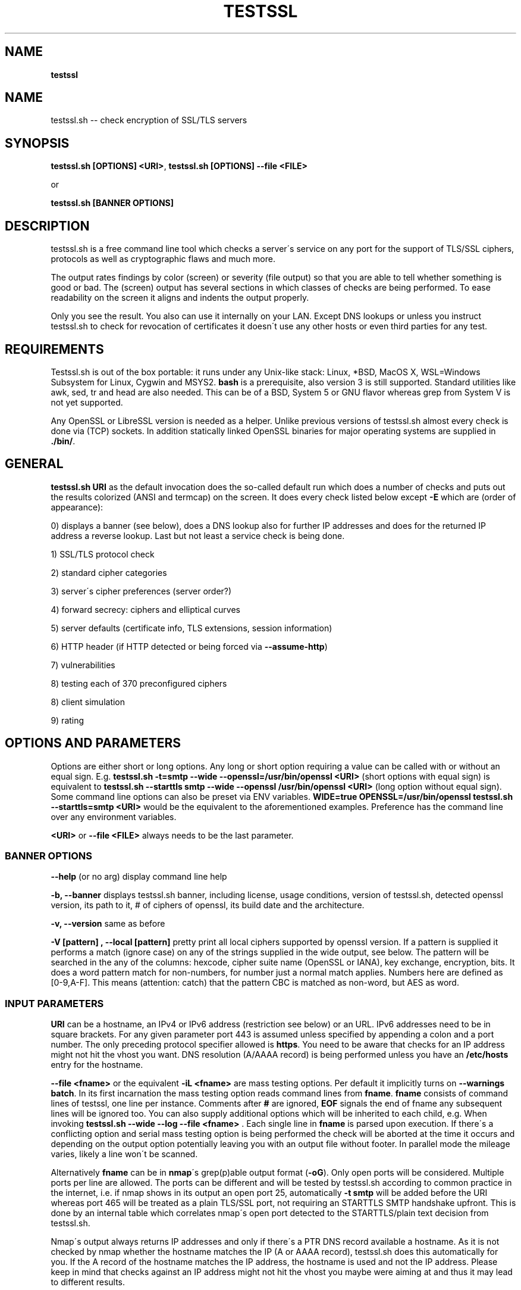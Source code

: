 .\" generated with Ronn/v0.7.3
.\" http://github.com/rtomayko/ronn/tree/0.7.3
.
.TH "TESTSSL" "1" "May 2020" "" ""
.
.SH "NAME"
\fBtestssl\fR
.
.SH "NAME"
testssl\.sh \-\- check encryption of SSL/TLS servers
.
.SH "SYNOPSIS"
\fBtestssl\.sh [OPTIONS] <URI>\fR, \fBtestssl\.sh [OPTIONS] \-\-file <FILE>\fR
.
.P
or
.
.P
\fBtestssl\.sh [BANNER OPTIONS]\fR
.
.SH "DESCRIPTION"
testssl\.sh is a free command line tool which checks a server\'s service on any port for the support of TLS/SSL ciphers, protocols as well as cryptographic flaws and much more\.
.
.P
The output rates findings by color (screen) or severity (file output) so that you are able to tell whether something is good or bad\. The (screen) output has several sections in which classes of checks are being performed\. To ease readability on the screen it aligns and indents the output properly\.
.
.P
Only you see the result\. You also can use it internally on your LAN\. Except DNS lookups or unless you instruct testssl\.sh to check for revocation of certificates it doesn\'t use any other hosts or even third parties for any test\.
.
.SH "REQUIREMENTS"
Testssl\.sh is out of the box portable: it runs under any Unix\-like stack: Linux, *BSD, MacOS X, WSL=Windows Subsystem for Linux, Cygwin and MSYS2\. \fBbash\fR is a prerequisite, also version 3 is still supported\. Standard utilities like awk, sed, tr and head are also needed\. This can be of a BSD, System 5 or GNU flavor whereas grep from System V is not yet supported\.
.
.P
Any OpenSSL or LibreSSL version is needed as a helper\. Unlike previous versions of testssl\.sh almost every check is done via (TCP) sockets\. In addition statically linked OpenSSL binaries for major operating systems are supplied in \fB\./bin/\fR\.
.
.SH "GENERAL"
\fBtestssl\.sh URI\fR as the default invocation does the so\-called default run which does a number of checks and puts out the results colorized (ANSI and termcap) on the screen\. It does every check listed below except \fB\-E\fR which are (order of appearance):
.
.P
0) displays a banner (see below), does a DNS lookup also for further IP addresses and does for the returned IP address a reverse lookup\. Last but not least a service check is being done\.
.
.P
1) SSL/TLS protocol check
.
.P
2) standard cipher categories
.
.P
3) server\'s cipher preferences (server order?)
.
.P
4) forward secrecy: ciphers and elliptical curves
.
.P
5) server defaults (certificate info, TLS extensions, session information)
.
.P
6) HTTP header (if HTTP detected or being forced via \fB\-\-assume\-http\fR)
.
.P
7) vulnerabilities
.
.P
8) testing each of 370 preconfigured ciphers
.
.P
8) client simulation
.
.P
9) rating
.
.SH "OPTIONS AND PARAMETERS"
Options are either short or long options\. Any long or short option requiring a value can be called with or without an equal sign\. E\.g\. \fBtestssl\.sh \-t=smtp \-\-wide \-\-openssl=/usr/bin/openssl <URI>\fR (short options with equal sign) is equivalent to \fBtestssl\.sh \-\-starttls smtp \-\-wide \-\-openssl /usr/bin/openssl <URI>\fR (long option without equal sign)\. Some command line options can also be preset via ENV variables\. \fBWIDE=true OPENSSL=/usr/bin/openssl testssl\.sh \-\-starttls=smtp <URI>\fR would be the equivalent to the aforementioned examples\. Preference has the command line over any environment variables\.
.
.P
\fB<URI>\fR or \fB\-\-file <FILE>\fR always needs to be the last parameter\.
.
.SS "BANNER OPTIONS"
\fB\-\-help\fR (or no arg) display command line help
.
.P
\fB\-b, \-\-banner\fR displays testssl\.sh banner, including license, usage conditions, version of testssl\.sh, detected openssl version, its path to it, # of ciphers of openssl, its build date and the architecture\.
.
.P
\fB\-v, \-\-version\fR same as before
.
.P
\fB\-V [pattern] , \-\-local [pattern]\fR pretty print all local ciphers supported by openssl version\. If a pattern is supplied it performs a match (ignore case) on any of the strings supplied in the wide output, see below\. The pattern will be searched in the any of the columns: hexcode, cipher suite name (OpenSSL or IANA), key exchange, encryption, bits\. It does a word pattern match for non\-numbers, for number just a normal match applies\. Numbers here are defined as [0\-9,A\-F]\. This means (attention: catch) that the pattern CBC is matched as non\-word, but AES as word\.
.
.SS "INPUT PARAMETERS"
\fBURI\fR can be a hostname, an IPv4 or IPv6 address (restriction see below) or an URL\. IPv6 addresses need to be in square brackets\. For any given parameter port 443 is assumed unless specified by appending a colon and a port number\. The only preceding protocol specifier allowed is \fBhttps\fR\. You need to be aware that checks for an IP address might not hit the vhost you want\. DNS resolution (A/AAAA record) is being performed unless you have an \fB/etc/hosts\fR entry for the hostname\.
.
.P
\fB\-\-file <fname>\fR or the equivalent \fB\-iL <fname>\fR are mass testing options\. Per default it implicitly turns on \fB\-\-warnings batch\fR\. In its first incarnation the mass testing option reads command lines from \fBfname\fR\. \fBfname\fR consists of command lines of testssl, one line per instance\. Comments after \fB#\fR are ignored, \fBEOF\fR signals the end of fname any subsequent lines will be ignored too\. You can also supply additional options which will be inherited to each child, e\.g\. When invoking \fBtestssl\.sh \-\-wide \-\-log \-\-file <fname>\fR \. Each single line in \fBfname\fR is parsed upon execution\. If there\'s a conflicting option and serial mass testing option is being performed the check will be aborted at the time it occurs and depending on the output option potentially leaving you with an output file without footer\. In parallel mode the mileage varies, likely a line won\'t be scanned\.
.
.P
Alternatively \fBfname\fR can be in \fBnmap\fR\'s grep(p)able output format (\fB\-oG\fR)\. Only open ports will be considered\. Multiple ports per line are allowed\. The ports can be different and will be tested by testssl\.sh according to common practice in the internet, i\.e\. if nmap shows in its output an open port 25, automatically \fB\-t smtp\fR will be added before the URI whereas port 465 will be treated as a plain TLS/SSL port, not requiring an STARTTLS SMTP handshake upfront\. This is done by an internal table which correlates nmap\'s open port detected to the STARTTLS/plain text decision from testssl\.sh\.
.
.P
Nmap\'s output always returns IP addresses and only if there\'s a PTR DNS record available a hostname\. As it is not checked by nmap whether the hostname matches the IP (A or AAAA record), testssl\.sh does this automatically for you\. If the A record of the hostname matches the IP address, the hostname is used and not the IP address\. Please keep in mind that checks against an IP address might not hit the vhost you maybe were aiming at and thus it may lead to different results\.
.
.P
A typical internal conversion to testssl\.sh file format from nmap\'s grep(p)able format could look like:
.
.IP "" 4
.
.nf

10\.10\.12\.16:443
10\.10\.12\.16:1443
\-t smtp host\.example\.com:25
host\.example\.com:443
host\.example\.com:631
\-t ftp 10\.10\.12\.11:21
10\.10\.12\.11:8443
.
.fi
.
.IP "" 0
.
.P
Please note that \fBfname\fR has to be in Unix format\. DOS carriage returns won\'t be accepted\. Instead of the command line switch the environment variable FNAME will be honored too\.
.
.P
\fB\-\-mode <serial|parallel>\fR\. Mass testing to be done serial (default) or parallel (\fB\-\-parallel\fR is shortcut for the latter, \fB\-\-serial\fR is the opposite option)\. Per default mass testing is being run in serial mode, i\.e\. one line after the other is processed and invoked\. The variable \fBMASS_TESTING_MODE\fR can be defined to be either equal \fBserial\fR or \fBparallel\fR\.
.
.P
\fB\-\-warnings <batch|off>\fR\. The warnings parameter determines how testssl\.sh will deal with situations where user input normally will be necessary\. There are two options\. \fBbatch\fR doesn\'t wait for a confirming keypress when a client\- or server\-side probem is encountered\. As of 3\.0 it just then terminates the particular scan\. This is automatically chosen for mass testing (\fB\-\-file\fR)\. \fBoff\fR just skips the warning, the confirmation but continues the scan, independent whether it makes sense or not\. Please note that there are conflicts where testssl\.sh will still ask for confirmation which are the ones which otherwise would have a drastic impact on the results\. Almost any other decision will be made in the future as a best guess by testssl\.sh\. The same can be achieved by setting the environment variable \fBWARNINGS\fR\.
.
.P
\fB\-\-connect\-timeout <seconds>\fR This is useful for socket TCP connections to a node\. If the node does not complete a TCP handshake (e\.g\. because it is down or behind a firewall or there\'s an IDS or a tarpit) testssl\.sh may usually hang for around 2 minutes or even much more\. This parameter instructs testssl\.sh to wait at most \fBseconds\fR for the handshake to complete before giving up\. This option only works if your OS has a timeout binary installed\. CONNECT_TIMEOUT is the corresponding environment variable\.
.
.P
\fB\-\-openssl\-timeout <seconds>\fR This is especially useful for all connects using openssl and practically useful for mass testing\. It avoids the openssl connect to hang for ~2 minutes\. The expected parameter \fBseconds\fR instructs testssl\.sh to wait before the openssl connect will be terminated\. The option is only available if your OS has a timeout binary installed\. As there are different implementations of \fBtimeout\fR: It automatically calls the binary with the right parameters\. OPENSSL_TIMEOUT is the equivalent environment variable\.
.
.P
\fB\-\-basicauth <user:pass>\fR This can be set to provide HTTP basic auth credentials which are used during checks for security headers\. BASICAUTH is the ENV variable you can use instead\.
.
.SS "SPECIAL INVOCATIONS"
\fB\-t <protocol>, \-\-starttls <protocol>\fR does a default run against a STARTTLS enabled \fBprotocol\fR\. \fBprotocol\fR must be one of \fBftp\fR, \fBsmtp\fR, \fBpop3\fR, \fBimap\fR, \fBxmpp\fR, \fBxmpp-server\fR, \fBtelnet\fR, \fBldap\fR, \fBirc\fR, \fBlmtp\fR, \fBnntp\fR, \fBpostgres\fR, \fBmysql\fR\. For the latter four you need e\.g\. the supplied OpenSSL or OpenSSL version 1\.1\.1\. Please note: MongoDB doesn\'t offer a STARTTLS connection, LDAP currently only works with \fB\-\-ssl\-native\fR\. \fBtelnet\fR and \fBirc\fR is WIP\.
.
.P
\fB\-\-xmpphost <jabber_domain>\fR is an additional option for STARTTLS enabled XMPP: It expects the jabber domain as a parameter\. This is only needed if the domain is different from the URI supplied\.
.
.P
\fB\-\-mx <domain|host>\fR tests all MX records (STARTTLS on port 25) from high to low priority, one after the other\.
.
.P
\fB\-\-ip <ip>\fR tests either the supplied IPv4 or IPv6 address instead of resolving host(s) in \fB<URI>\fR\. IPv6 addresses need to be supplied in square brackets\. \fB\-\-ip=one\fR means: just test the first A record DNS returns (useful for multiple IPs)\. If \fB\-6\fR and \fB\-\-ip=one\fR was supplied an AAAA record will be picked if available\. The \fB\-\-ip\fR option might be also useful if you want to resolve the supplied hostname to a different IP, similar as if you would edit \fB/etc/hosts\fR or \fB/c/Windows/System32/drivers/etc/hosts\fR\. \fB\-\-ip=proxy\fR tries a DNS resolution via proxy\.
.
.P
\fB\-\-proxy <host>:<port>\fR does ANY check via the specified proxy\. \fB\-\-proxy=auto\fR inherits the proxy setting from the environment\. The hostname supplied will be resolved to the first A record\. In addition if you want lookups via proxy you can specify \fBDNS_VIA_PROXY=true\fR\. OCSP revocation checking (\fB\-S \-\-phone\-out\fR) is not supported by OpenSSL via proxy\. As supplying a proxy is an indicator for port 80 and 443 outgoing being blocked in your network an OCSP revocation check won\'t be performed\. However if \fBIGN_OCSP_PROXY=true\fR has been supplied it will be tried directly\. Authentication to the proxy is not supported\. Proxying via IPv6 addresses is not possible, no HTTPS or SOCKS proxy is supported\.
.
.P
\fB\-6\fR does (also) IPv6 checks\. Please note that testssl\.sh doesn\'t perform checks on an IPv6 address automatically, because of two reasons: testssl\.sh does no connectivity checks for IPv6 and it cannot determine reliably whether the OpenSSL binary you\'re using has IPv6 s_client support\. \fB\-6\fR assumes both is the case\. If both conditions are met and you in general prefer to test for IPv6 branches as well you can add \fBHAS_IPv6\fR to your shell environment\. Besides the OpenSSL binary supplied IPv6 is known to work with vanilla OpenSSL >= 1\.1\.0 and older versions >=1\.0\.2 in RHEL/CentOS/FC and Gentoo\.
.
.P
\fB\-\-ssl\-native\fR Instead of using a mixture of bash sockets and a few openssl s_client connects, testssl\.sh uses the latter (almost) only\. This is faster at the moment but provides less accurate results, especially for the client simulation and for cipher support\. For all checks you will see a warning if testssl\.sh cannot tell if a particular check cannot be performed\. For some checks however you might end up getting false negatives without a warning\. This option is only recommended if you prefer speed over accuracy or you know that your target has sufficient overlap with the protocols and cipher provided by your openssl binary\.
.
.P
\fB\-\-openssl <path_to_openssl>\fR testssl\.sh tries very hard to find automagically the binary supplied (where the tree of testssl\.sh resides, from the directory where testssl\.sh has been started from, etc\.)\. If all that doesn\'t work it falls back to openssl supplied from the OS (\fB$PATH\fR)\. With this option you can point testssl\.sh to your binary of choice and override any internal magic to find the openssl binary\. (Environment preset via \fBOPENSSL=<path_to_openssl>\fR)\.
.
.SS "TUNING OPTIONS"
\fB\-\-bugs\fR does some workarounds for buggy servers like padding for old F5 devices\. The option is passed as \fB\-bug\fR to openssl when needed, see \fBs_client(1)\fR, environment preset via \fBBUGS="\-bugs"\fR (1x dash)\. For the socket part testssl\.sh has always workarounds in place to cope with broken server implementations\.
.
.P
\fB\-\-assuming\-http\fR testssl\.sh normally does upfront an application protocol detection\. In cases where HTTP cannot be automatically detected you may want to use this option\. It enforces testssl\.sh not to skip HTTP specific tests (HTTP header) and to run a browser based client simulation\. Please note that sometimes also the severity depends on the application protocol, e\.g\. SHA1 signed certificates, the lack of any SAN matches and some vulnerabilities will be punished harder when checking a web server as opposed to a mail server\.
.
.P
\fB\-n, \-\-nodns <min|none>\fR tells testssl\.sh which DNS lookups should be performed\. \fBmin\fR uses only forward DNS resolution (A and AAAA record or MX record) and skips CAA lookups and PTR records from the IP address back to a DNS name\. \fBnone\fR performs no DNS lookups at all\. For the latter you either have to supply the IP address as a target, to use \fB\-\-ip\fR or have the IP address in \fB/etc/hosts\fR\. The use of the switch is only useful if you either can\'t or are not willing to perform DNS lookups\. The latter can apply e\.g\. to some pentests\. In general this option could e\.g\. help you to avoid timeouts by DNS lookups\. \fBNODNS\fR is the environment variable for this\.
.
.P
\fB\-\-sneaky\fR For HTTP header checks testssl\.sh uses normally the server friendly HTTP user agent \fBTLS tester from ${URL}\fR\. With this option your traces are less verbose and a Firefox user agent is being used\. Be aware that it doesn\'t hide your activities\. That is just not possible (environment preset via \fBSNEAKY=true\fR)\.
.
.P
\fB\-\-ids\-friendly\fR is a switch which may help to get a scan finished which otherwise would be blocked by a server side IDS\. This switch skips tests for the following vulnerabilities: Heartbleed, CCS Injection, Ticketbleed and ROBOT\. The environment variable OFFENSIVE set to false will achieve the same result\. Please be advised that as an alternative or as a general approach you can try to apply evasion techniques by changing the variables USLEEP_SND and / or USLEEP_REC and maybe MAX_WAITSOCK\.
.
.P
\fB\-\-phone\-out\fR Checking for revoked certificates via CRL and OCSP is not done per default\. This switch instructs testssl\.sh to query external \-\- in a sense of the current run \-\- URIs\. By using this switch you acknowledge that the check might have privacy issues, a download of several megabytes (CRL file) may happen and there may be network connectivity problems while contacting the endpoint which testssl\.sh doesn\'t handle\. PHONE_OUT is the environment variable for this which needs to be set to true if you want this\.
.
.P
\fB\-\-add\-ca <cafile>\fR enables you to add your own CA(s) for trust chain checks\. \fBcafile\fR can be a single path or multiple paths as a comma separated list of root CA files\. Internally they will be added during runtime to all CA stores\. This is (only) useful for internal hosts whose certificates is issued by internal CAs\. Alternatively ADDTL_CA_FILES is the environment variable for this\.
.
.SS "SINGLE CHECK OPTIONS"
Any single check switch supplied as an argument prevents testssl\.sh from doing a default run\. It just takes this and if supplied other options and runs them \- in the order they would also appear in the default run\.
.
.P
\fB\-e, \-\-each\-cipher\fR checks each of the (currently configured) 370 ciphers via openssl + sockets remotely on the server and reports back the result in wide mode\. If you want to display each cipher tested you need to add \fB\-\-show\-each\fR\. Per default it lists the following parameters: \fBhexcode\fR, \fBOpenSSL cipher suite name\fR, \fBkey exchange\fR, \fBencryption bits\fR, \fBIANA/RFC cipher suite name\fR\. Please note the \fB\-\-mapping\fR parameter changes what cipher suite names you will see here and at which position\. Also please note that the \fBbit\fR length for the encryption is shown and not the \fBsecurity\fR length, albeit it\'ll be sorted by the latter\. For 3DES due to the Meet\-in\-the\-Middle problem the bit size of 168 bits is equivalent to the security size of 112 bits\.
.
.P
\fB\-E, \-\-cipher\-per\-proto\fR is similar to \fB\-e, \-\-each\-cipher\fR\. It checks each of the possible ciphers, here: per protocol\. If you want to display each cipher tested you need to add \fB\-\-show\-each\fR\. The output is sorted by security strength, it lists the encryption bits though\.
.
.P
\fB\-s, \-\-std, \-\-standard\fR tests certain lists of cipher suites by strength\. Those lists are (\fBopenssl ciphers $LIST\fR, $LIST from below:)
.
.IP "\(bu" 4
\fBNULL encryption ciphers\fR: \'NULL:eNULL\'
.
.IP "\(bu" 4
\fBAnonymous NULL ciphers\fR: \'aNULL:ADH\'
.
.IP "\(bu" 4
\fBExport ciphers\fR (w/o the preceding ones): \'EXPORT:!ADH:!NULL\'
.
.IP "\(bu" 4
\fBLOW\fR (64 Bit + DES ciphers, without EXPORT ciphers): \'LOW:DES:RC2:RC4:!ADH:!EXP:!NULL:!eNULL\'
.
.IP "\(bu" 4
\fB3DES + IDEA Ciphers\fR: \'3DES:IDEA:!aNULL:!ADH\'
.
.IP "\(bu" 4
\fBAverage grade Ciphers\fR: \'HIGH:MEDIUM:AES:CAMELLIA:ARIA:!IDEA:!CHACHA20:!3DES:!RC2:!RC4:!AESCCM8:!AESCCM:!AESGCM:!ARIAGCM:!aNULL\'
.
.IP "\(bu" 4
\fBStrong grade Ciphers\fR (AEAD): \'AESGCM:CHACHA20:CamelliaGCM:AESCCM\'
.
.IP "" 0
.
.P
\fB\-f, \-\-fs, \-\-nsa, \-\-forward\-secrecy\fR Checks robust forward secrecy key exchange\. "Robust" means that ciphers having intrinsic severe weaknesses like Null Authentication or Encryption, 3DES and RC4 won\'t be considered here\. There shouldn\'t be the wrong impression that a secure key exchange has been taking place and everything is fine when in reality the encryption sucks\. Also this section lists the available elliptical curves and Diffie Hellman groups, as well as FFDHE groups (TLS 1\.2 and TLS 1\.3)\.
.
.P
\fB\-p, \-\-protocols\fR checks TLS/SSL protocols SSLv2, SSLv3, TLS 1\.0 through TLS 1\.3 and for HTTP: SPDY (NPN) and ALPN, a\.k\.a\. HTTP/2\. For TLS 1\.3 several drafts (from 18 on) and final are supported and being tested for\.
.
.P
\fB\-P, \-\-preference\fR displays the servers preferences: cipher order, with used openssl client: negotiated protocol and cipher\. If there\'s a cipher order enforced by the server it displays it for each protocol (openssl+sockets)\. If there\'s not, it displays instead which ciphers from the server were picked with each protocol\.
.
.P
\fB\-S, \-\-server_defaults\fR displays information from the server hello(s):
.
.IP "\(bu" 4
Available TLS extensions,
.
.IP "\(bu" 4
TLS ticket + session ID information/capabilities,
.
.IP "\(bu" 4
session resumption capabilities,
.
.IP "\(bu" 4
Time skew relative to localhost (most server implementations return random values)\.
.
.IP "\(bu" 4
.
.IP "\(bu" 4
signature algorithm,
.
.IP "\(bu" 4
key size,
.
.IP "\(bu" 4
key usage and extended key usage,
.
.IP "\(bu" 4
fingerprints and serial
.
.IP "\(bu" 4
Common Name (CN), Subject Alternative Name (SAN), Issuer,
.
.IP "\(bu" 4
Trust via hostname + chain of trust against supplied certificates
.
.IP "\(bu" 4
EV certificate detection
.
.IP "\(bu" 4
experimental "eTLS" detection
.
.IP "\(bu" 4
validity: start + end time, how many days to go (warning for certificate lifetime >=5 years)
.
.IP "\(bu" 4
revocation info (CRL, OCSP, OCSP stapling + must staple)\. When \fB\-\-phone\-out\fR supplied it checks against the certificate issuer whether the host certificate has been revoked (plain OCSP, CRL)\.
.
.IP "\(bu" 4
displaying DNS Certification Authority Authorization resource record
.
.IP "\(bu" 4
Certificate Transparency info (if provided by server)\.
.
.IP "" 0

.
.IP "" 0
.
.P
For the trust chain check 5 certificate stores are provided\. If the test against one of the trust stores failed, the one is being identified and the reason for the failure is displayed \- in addition the ones which succeeded are displayed too\. You can configure your own CA via ADDTL_CA_FILES, see section \fBFILES\fR below\. If the server provides no matching record in Subject Alternative Name (SAN) but in Common Name (CN), it will be indicated as this is deprecated\. Also for multiple server certificates are being checked for as well as for the certificate reply to a non\-SNI (Server Name Indication) client hello to the IP address\. Regarding the TLS clock skew: it displays the time difference to the client\. Only a few TLS stacks nowadays still support this and return the local clock \fBgmt_unix_time\fR, e\.g\. IIS, openssl < 1\.0\.1f\. In addition to the HTTP date you could e\.g\. derive that there are different hosts where your TLS and your HTTP request ended \-\- if the time deltas differ significantly\.
.
.P
\fB\-x <pattern>, \-\-single\-cipher <pattern>\fR tests matched \fBpattern\fR of ciphers against a server\. Patterns are similar to \fB\-V pattern , \-\-local pattern\fR, see above about matching\.
.
.P
\fB\-h, \-\-header, \-\-headers\fR if the service is HTTP (either by detection or by enforcing via \fB\-\-assume\-http\fR\. It tests several HTTP headers like
.
.IP "\(bu" 4
HTTP Strict Transport Security (HSTS)
.
.IP "\(bu" 4
HTTP Public Key Pinning (HPKP)
.
.IP "\(bu" 4
Server banner
.
.IP "\(bu" 4
HTTP date+time
.
.IP "\(bu" 4
Server banner like Linux or other Unix vendor headers
.
.IP "\(bu" 4
Application banner (PHP, RoR, OWA, SharePoint, Wordpress, etc)
.
.IP "\(bu" 4
Reverse proxy headers
.
.IP "\(bu" 4
Web server modules
.
.IP "\(bu" 4
IPv4 address in header
.
.IP "\(bu" 4
Cookie (including Secure/HTTPOnly flags)
.
.IP "\(bu" 4
Decodes BIG IP F5 non\-encrypted cookies
.
.IP "\(bu" 4
Security headers (X\-Frame\-Options, X\-XSS\-Protection, Expect\-CT,\.\.\. , CSP headers)\. Nonsense is not yet detected here\.
.
.IP "" 0
.
.P
\fB\-\-c, \-\-client\-simulation\fR This simulates a handshake with a number of standard clients so that you can figure out which client cannot or can connect to your site\. For the latter case the protocol, cipher and curve is displayed, also if there\'s Forward Secrecy\. testssl\.sh uses a handselected set of clients which are retrieved by the SSLlabs API\. The output is aligned in columns when combined with the \fB\-\-wide\fR option\. If you want the full nine yards of clients displayed use the environment variable ALL_CLIENTS\.
.
.P
\fB\-g, \-\-grease\fR checks several server implementation bugs like tolerance to size limitations and GREASE, see https://www\.ietf\.org/archive/id/draft\-ietf\-tls\-grease\-01\.txt \. This check doesn\'t run per default\.
.
.SS "VULNERABILITIES"
\fB\-U, \-\-vulnerable, \-\-vulnerabilities\fR Just tests all (of the following) vulnerabilities\. The environment variable \fBVULN_THRESHLD\fR determines after which value a separate headline for each vulnerability is being displayed\. Default is \fB1\fR which means if you check for two vulnerabilities, only the general headline for vulnerabilities section is displayed \-\- in addition to the vulnerability and the result\. Otherwise each vulnerability or vulnerability section gets its own headline in addition to the output of the name of the vulnerabilty and test result\. A vulnerability section is comprised of more than one check, e\.g\. the renegotiation vulnerability check has two checks, so has Logjam\.
.
.P
\fB\-H, \-\-heartbleed\fR Checks for Heartbleed, a memory leakage in openssl\. Unless the server side doesn\'t support the heartbeat extension it is likely that this check runs into a timeout\. The seconds to wait for a reply can be adjusted with \fBHEARTBLEED_MAX_WAITSOCK\fR\. 8 is the default\.
.
.P
\fB\-I, \-\-ccs, \-\-ccs\-injection\fR Checks for CCS Injection which is an openssl vulnerability\. Sometimes also here the check needs to wait for a reply\. The predefined timeout of 5 seconds can be changed with the environment variable \fBCCS_MAX_WAITSOCK\fR\.
.
.P
\fB\-T, \-\-ticketbleed\fR Checks for Ticketbleed memory leakage in BigIP loadbalancers\.
.
.P
\fB\-BB, \-\-robot\fR Checks for vulnerability to ROBOT / (\fIReturn Of Bleichenbacher\'s Oracle Threat\fR) attack\.
.
.P
\fB\-R, \-\-renegotiation\fR Tests renegotiation vulnerabilities\. Currently there\'s a check for \fISecure Renegotiation\fR and for \fISecure Client\-Initiated Renegotiation\fR\. Please be aware that vulnerable servers to the latter can likely be DoSed very easily (HTTP)\. A check for \fIInsecure Client\-Initiated Renegotiation\fR is not yet implemented\.
.
.P
\fB\-C, \-\-compression, \-\-crime\fR Checks for CRIME (\fICompression Ratio Info\-leak Made Easy\fR) vulnerability in TLS\. CRIME in SPDY is not yet being checked for\.
.
.P
\fB\-B, \-\-breach\fR Checks for BREACH (\fIBrowser Reconnaissance and Exfiltration via Adaptive Compression of Hypertext\fR) vulnerability\. As for this vulnerability HTTP level compression is a prerequisite it\'ll be not tested if HTTP cannot be detected or the detection is not enforced via \fB`\-\-assume\-http\fR\. Please note that only the URL supplied (normally "/" ) is being tested\.
.
.P
\fB\-O, \-\-poodle\fR Tests for SSL POODLE (\fIPadding Oracle On Downgraded Legacy Encryption\fR) vulnerability\. It basically checks for the existence of CBC ciphers in SSLv3\.
.
.P
\fB\-Z, \-\-tls\-fallback\fR Checks TLS_FALLBACK_SCSV mitigation\. TLS_FALLBACK_SCSV is basically a ciphersuite appended to the Client Hello trying to prevent protocol downgrade attacks by a Man in the Middle\.
.
.P
\fB\-W, \-\-sweet32\fR Checks for vulnerability to SWEET32 by testing 64 bit block ciphers (3DES, RC2 and IDEA)\.
.
.P
\fB\-F, \-\-freak\fR Checks for FREAK vulnerability (\fIFactoring RSA Export Keys\fR) by testing for EXPORT RSA ciphers
.
.P
\fB\-D, \-\-drown\fR Checks for DROWN vulnerability (\fIDecrypting RSA with Obsolete and Weakened eNcryption\fR) by checking whether the SSL 2 protocol is available at the target\. Please note that if you use the same RSA certificate elsewhere you might be vulnerable too\. testssl\.sh doesn\'t check for this but provides a helpful link @ censys\.io which provides this service\.
.
.P
\fB\-J, \-\-logjam\fR Checks for LOGJAM vulnerability by checking for DH EXPORT ciphers\. It also checks for "common primes" which are preconfigured DH keys\. DH keys =< 1024 Bit will be penalized\. Also FFDHE groups (TLS 1\.2) will be displayed here\.
.
.P
\fB\-A, \-\-beast\fR Checks BEAST vulnerabilities in SSL 3 and TLS 1\.0 by testing the usage of CBC ciphers\.
.
.P
\fB\-L, \-\-lucky13\fR Checks for LUCKY13 vulnerability\. It checks for the presence of CBC ciphers in TLS versions 1\.0 \- 1\.2\.
.
.P
\fB\-4, \-\-rc4, \-\-appelbaum\fR Checks which RC4 stream ciphers are being offered\.
.
.SS "OUTPUT OPTIONS"
\fB\-q, \-\-quiet\fR Normally testssl\.sh displays a banner on stdout with several version information, usage rights and a warning\. This option suppresses it\. Please note that by choosing this option you acknowledge usage terms and the warning normally appearing in the banner\.
.
.P
\fB\-\-wide\fR Except the "each cipher output" all tests displays the single cipher name (scheme see below)\. This option enables testssl\.sh to display also for the following sections the same output as for testing each ciphers: BEAST, FS, RC4\. The client simulation has also a wide mode\. The difference here is restricted to a column aligned output and a proper headline\. The environment variable \fBWIDE\fR can be used instead\.
.
.P
\fB\-\-mapping <openssl|iana|no\-openssl|no\-iana>\fR
.
.IP "\(bu" 4
\fBopenssl\fR: use the OpenSSL cipher suite name as the primary name cipher suite name form (default),
.
.IP "\(bu" 4
\fBiana\fR: use the IANA cipher suite name as the primary name cipher suite name form\.
.
.IP "\(bu" 4
\fBno\-openssl\fR: don\'t display the OpenSSL cipher suite name, display IANA names only\.
.
.IP "\(bu" 4
\fBno\-iana\fR: don\'t display the IANA cipher suite name, display OpenSSL names only\.
.
.IP "" 0
.
.P
Please note that in testssl\.sh 3\.0 you can still use \fBrfc\fR instead of \fBiana\fR and \fBno\-rfc\fR instead of \fBno\-iana\fR but it\'ll disappear after 3\.0\.
.
.P
\fB\-\-show\-each\fR This is an option for all wide modes only: it displays all ciphers tested \-\- not only succeeded ones\. \fBSHOW_EACH_C\fR is your friend if you prefer to set this via the shell environment\.
.
.P
\fB\-\-color <0|1|2|3>\fR determines the use of colors on the screen and in the log file: \fB2\fR is the default and makes use of ANSI and termcap escape codes on your terminal\. \fB1\fR just uses non\-colored mark\-up like bold, italics, underline, reverse\. \fB0\fR means no mark\-up at all = no escape codes\. This is also what you want when you want a log file without any escape codes\. \fB3\fR will color ciphers and EC according to an internal (not yet perfect) rating\. Setting the environment variable \fBCOLOR\fR to the value achieves the same result\. Please not that OpenBSD and early FreeBSD do not support italics\.
.
.P
\fB\-\-colorblind\fR Swaps green and blue colors in the output, so that this percentage of folks (up to 8% of males, see https://en\.wikipedia\.org/wiki/Color_blindness) can distinguish those findings better\. \fBCOLORBLIND\fR is the according variable if you want to set this in the environment\.
.
.P
\fB\-\-debug <0\-6>\fR This gives you additional output on the screen (2\-6), only useful for debugging\. \fBDEBUG\fR is the according environment variable which you can use\. There are six levels (0 is the default, thus it has no effect):
.
.IP "1." 4
screen output normal but leaves useful debug output in \fB/tmp/testssl\.XXXXXX/\fR \. The info about the exact directory is included in the screen output in the end of the run\.
.
.IP "2." 4
lists more what\'s going on, status (high level) and connection errors, a few general debug output
.
.IP "3." 4
even slightly more info: hexdumps + other info
.
.IP "4." 4
display bytes sent via sockets
.
.IP "5." 4
display bytes received via sockets
.
.IP "6." 4
whole 9 yards
.
.IP "" 0
.
.P
\fB\-\-disable\-rating\fR disables rating\. Rating automatically gets disabled, to not give a wrong or misleading grade, when not all required functions are executed (e\.g when checking for a single vulnerabilities)\.
.
.SS "FILE OUTPUT OPTIONS"
\fB\-\-log, \-\-logging\fR Logs stdout also to \fB${NODE}\-p${port}${YYYYMMDD\-HHMM}\.log\fR in current working directory of the shell\. Depending on the color output option (see above) the output file will contain color and other markup escape codes, unless you specify \fB\-\-color 0\fR too\. \fBcat\fR and \-\- if properly configured \fBless\fR \-\- will show the output properly formatted on your terminal\. The output shows a banner with the almost the same information as on the screen\. In addition it shows the command line of the testssl\.sh instance\. Please note that the resulting log file is formatted according to the width of your screen while running testssl\.sh\. You can override the width with the environment variable TERM_WIDTH\.
.
.P
\fB\-\-logfile <logfile>\fR or \fB\-oL <logfile>\fR Instead of the previous option you may want to use this one if you want to log into a directory or if you rather want to specify the log file name yourself\. If \fBlogfile\fR is a directory the output will put into \fBlogfile/${NODE}\-p${port}${YYYYMMDD\-HHMM}\.log\fR\. If \fBlogfile\fR is a file it will use that file name, an absolute path is also permitted here\. LOGFILE is the variable you need to set if you prefer to work environment variables instead\. Please note that the resulting log file is formatted according to the width of your screen while running testssl\.sh\. You can override the width with the environment variable TERM_WIDTH\.
.
.P
\fB\-\-json\fR Logs additionally to JSON file \fB${NODE}\-p${port}${YYYYMMDD\-HHMM}\.json\fR in the current working directory of the shell\. The resulting JSON file is opposed to \fB\-\-json\-pretty\fR flat \-\- which means each section is self contained and has an identifier for each single check, the hostname/IP address, the port, severity and the finding\. For vulnerabilities it may contain a CVE and CWE entry too\. The output doesn\'t contain a banner or a footer\.
.
.P
\fB\-\-jsonfile <jsonfile>\fR or \fB\-oj <jsonfile>\fR Instead of the previous option you may want to use this one if you want to log the JSON out put into a directory or if you rather want to specify the log file name yourself\. If \fBjsonfile\fR is a directory the output will put into \fBlogfile/${NODE}\-p${port}${YYYYMMDD\-HHMM}\.json\. If\fRjsonfile` is a file it will use that file name, an absolute path is also permitted here\.
.
.P
\fB\-\-json\-pretty\fR Logs additionally to JSON file \fB${NODE}\-p${port}${YYYYMMDD\-HHMM}\.json in the current working directory of the shell\. The resulting JSON file is opposed to\fR\-\-json` non\-flat \-\- which means it is structured\. The structure contains a header similar to the banner on the screen, including the command line, scan host, openssl binary used, testssl version and epoch of the start time\. Then for every test section of testssl\.sh it contains a separate JSON object/section\. Each finding has a key/value pair identifier with the identifier for each single check, the severity and the finding\. For vulnerabilities it may contain a CVE and CWE entry too\. The footer lists the scan time in seconds\.
.
.P
\fB\-\-jsonfile\-pretty <jsonfile>\fR or \fB\-oJ <jsonfile>\fR Similar to the aforementioned \fB\-\-jsonfile\fR or \fB\-\-logfile\fR it logs the output in pretty JSON format (see \fB\-\-json\-pretty\fR) into a file or a directory\. For further explanation see \fB\-\-jsonfile\fR or \fB\-\-logfile\fR\.
.
.P
\fB\-\-csv\fR Logs additionally to a CSV file \fB${NODE}\-p${port}${YYYYMMDD\-HHMM}\.csv\fR in the current working directory of the shell\. The output contains a header with the keys, the values are the same as in the flat JSON format (identifier for each single check, the hostname/IP address, the port, severity, the finding and for vulnerabilities a CVE and CWE number)\.
.
.P
\fB\-\-csvfile <csvfile>\fR or \fB\-oC <csvfile>\fR Similar to the aforementioned \fB\-\-jsonfile\fR or \fB\-\-logfile\fR it logs the output in CSV format (see \fB\-\-cvs\fR) additionally into a file or a directory\. For further explanation see \fB\-\-jsonfile\fR or \fB\-\-logfile\fR\.
.
.P
\fB\-\-html\fR Logs additionally to an HTML file \fB${NODE}\-p${port}${YYYYMMDD\-HHMM}\.html\fR in the current working directory of the shell\. It contains a 1:1 output of the console\. In former versions there was a non\-native option to use "aha" (Ansi HTML Adapter: github\.com/theZiz/aha) like \fBtestssl\.sh [options] <URI> | aha >output\.html\fR\. This is not necessary anymore\.
.
.P
\fB\-\-htmlfile <htmlfile>\fR or \fB\-oH <htmlfile>\fR Similar to the aforementioned \fB\-\-jsonfile\fR or \fB\-\-logfile\fR it logs the output in HTML format (see \fB\-\-html\fR) additionally into a file or a directory\. For further explanation see \fB\-\-jsonfile\fR or \fB\-\-logfile\fR\.
.
.P
\fB\-oA <filename>\fR / \fB\-\-outFile <filename>\fR Similar to nmap it does a file output to all available file formats: LOG, JSON pretty, CSV, HTML\. If the filename supplied is equal \fBauto\fR the filename is automatically generated using \'${NODE}\-p${port}${YYYYMMDD\-HHMM}\.${EXT}\' with the according extension\. If a directory is provided all output files will put into \fB<filename>/${NODE}\-p${port}${YYYYMMDD\-HHMM}\.{log,json,csv,html}\fR\.
.
.P
\fB\-oa <filename>\fR / \fB\-\-outfile <filename>\fR Does the same as the previous option but uses flat JSON instead\.
.
.P
\fB\-\-hints\fR This option is not in use yet\. This option is meant to give hints how to fix a finding or at least a help to improve something\. GIVE_HINTS is the environment variable for this\.
.
.P
\fB\-\-severity <severity>\fR For CSV and both JSON outputs this will only add findings to the output file if a severity is equal or higher than the \fBseverity\fR value specified\. Allowed are \fB<LOW|MEDIUM|HIGH|CRITICAL>\fR\. WARN is another level which translates to a client\-side scanning error or problem\. Thus you will always see them in a file if they occur\.
.
.P
\fB\-\-append\fR Normally, if an output file already exists and it has a file size greater zero, testssl\.sh will prompt you to manually remove the file exit with an error\. \fB\-\-append\fR however will append to this file, without a header\. The environment variable APPEND does the same\. Be careful using this switch/variable\. A complementary option which overwrites an existing file doesn\'t exist per design\.
.
.P
\fB\-\-outprefix <fname_prefix>\fR Prepend output filename prefix \fIfname_prefix\fR before \'${NODE}\-\'\. You can use as well the environment variable FNAME_PREFIX\. Using this any output files will be named \fB<fname_prefix>\-${NODE}\-p${port}${YYYYMMDD\-HHMM}\.<format>\fR when no file name of the respective output option was specified\. If you do not like the separator \'\-\' you can as well supply a \fB<fname_prefix>\fR ending in \'\.\', \'_\' or \',\'\. In this case or if you already supplied \'\-\' no additional \'\-\' will be appended to \fB<fname_prefix>\fR\.
.
.P
A few file output options can also be preset via environment variables\.
.
.SS "COLOR RATINGS"
Testssl\.sh makes use of (the eight) standard terminal colors\. The color scheme is as follows:
.
.IP "\(bu" 4
light red: a critical finding
.
.IP "\(bu" 4
red: a high finding
.
.IP "\(bu" 4
brown: a medium finding
.
.IP "\(bu" 4
yellow: a low finding
.
.IP "\(bu" 4
green (blue if COLORBLIND is set): something which is either in general a good thing or a negative result of a check which otherwise results in a high finding
.
.IP "\(bu" 4
light green (light blue if COLORBLIND is set) : something which is either in general a very good thing or a negative result of a check which otherwise results in a critical finding
.
.IP "\(bu" 4
no color at places where also a finding can be expected: a finding on an info level
.
.IP "\(bu" 4
cyan: currently only used for \fB\-\-show\-each\fR or an additional hint
.
.IP "\(bu" 4
magenta: signals a warning condition, e\.g\. either a local lack of capabilities on the client side or another problem
.
.IP "\(bu" 4
light magenta: a fatal error which either requires strict consent from the user to continue or a condition which leaves no other choice for testssl\.sh to quit
.
.IP "" 0
.
.P
What is labeled as "light" above appears as such on the screen but is technically speaking "bold"\. Besides \fB\-\-color=3\fR will color ciphers according to an internal and rough rating\.
.
.P
Markup (without any color) is used in the following manner:
.
.IP "\(bu" 4
bold: for the name of the test
.
.IP "\(bu" 4
underline + bold: for the headline of each test section
.
.IP "\(bu" 4
underline: for a sub\-headline
.
.IP "\(bu" 4
italics: for strings just reflecting a value read from the server
.
.IP "" 0
.
.SS "TUNING via ENV variables and more options"
Except the environment variables mentioned above which can replace command line options here a some which cannot be set otherwise\. Variables used for tuning are preset with reasonable values\. \fIThere should be no reason to change them\fR unless you use testssl\.sh under special conditions\.
.
.IP "\(bu" 4
TERM_WIDTH is a variable which overrides the auto\-determined terminal width size\. Setting this variable normally only makes sense if you log the output to a file using the \fB\-\-log\fR, \fB\-\-logfile\fR or \fB\-oL\fR option\.
.
.IP "\(bu" 4
DEBUG_ALLINONE / SETX: when setting one of those to true testssl\.sh falls back to the standard bash behavior, i\.e\. calling \fBbash \-x testssl\.sh\fR it displays the bash debugging output not in an external file \fB/tmp/testssl\-<XX>\.log\fR
.
.IP "\(bu" 4
DEBUGTIME: Profiling option\. When using bash\'s debug mode and when this is set to true, it generates a separate text file with epoch times in \fB/tmp/testssl\-<XX>\.time\fR\. They need to be concatenated by \fBpaste /tmp/testssl\-<XX>\.{time,log}\fR
.
.IP "\(bu" 4
EXPERIMENTAL=true is an option which is sometimes used in the development process to make testing easier\. In released versions this has no effect\.
.
.IP "\(bu" 4
ALL_CLIENTS=true runs a client simulation with \fIall\fR (currently 126) clients when testing HTTP\.
.
.IP "\(bu" 4
UNBRACKTD_IPV6: needs to be set to true for some old versions of OpenSSL (like from Gentoo) which don\'t support [bracketed] IPv6 addresses
.
.IP "\(bu" 4
NO_ENGINE: if you have problems with garbled output containing the word \'engine\' you might want to set this to true\. It forces testssl\.sh not try to configure openssl\'s engine or a non existing one from libressl
.
.IP "\(bu" 4
HEADER_MAXSLEEP: To wait how long before killing the process to retrieve a service banner / HTTP header
.
.IP "\(bu" 4
MAX_WAITSOCK: It instructs testssl\.sh to wait until the specified time before declaring a socket connection dead\. Don\'t change this unless you\'re absolutely sure what you\'re doing\. Value is in seconds\.
.
.IP "\(bu" 4
CCS_MAX_WAITSOCK Is the similar to above but applies only to the CCS handshakes, for both of the two the two CCS payload\. Don\'t change this unless you\'re absolutely sure what you\'re doing\. Value is in seconds\.
.
.IP "\(bu" 4
HEARTBLEED_MAX_WAITSOCK Is the similar to MAX_WAITSOCK but applies only to the ServerHello after sending the Heartbleed payload\. Don\'t change this unless you\'re absolutely sure what you\'re doing\. Value is in seconds\.
.
.IP "\(bu" 4
MEASURE_TIME_FILE For seldom cases when you don\'t want the scan time to be included in the output you can set this to false\.
.
.IP "\(bu" 4
STARTTLS_SLEEP is per default set to 10 (seconds)\. That\'s the value testssl\.sh waits for a string in the STARTTLS handshake before giving up\.
.
.IP "\(bu" 4
MAX_PARALLEL is the maximum number of tests to run in parallel in parallel mass testing mode\. The default value of 20 may be made larger on systems with faster processors\.
.
.IP "\(bu" 4
MAX_WAIT_TEST is the maximum time (in seconds) to wait for a single test in parallel mass testing mode to complete\. The default is 1200\.
.
.IP "\(bu" 4
HSTS_MIN is preset to 179 (days)\. If you want warnings sooner or later for HTTP Strict Transport Security you can change this\.
.
.IP "\(bu" 4
HPKP_MIN is preset to 30 (days)\. If you want warnings sooner or later for HTTP Public Key Pinning you can change this
.
.IP "\(bu" 4
DAYS2WARN1 is the first threshold when you\'ll be warning of a certificate expiration of a host, preset to 60 (days)\. For Let\'s Encrypt this value will be divided internally by 2\.
.
.IP "\(bu" 4
DAYS2WARN2 is the second threshold when you\'ll be warning of a certificate expiration of a host, preset to 30 (days)\. For Let\'s Encrypt this value will be divided internally by 2\.
.
.IP "\(bu" 4
TESTSSL_INSTALL_DIR is the derived installation directory of testssl\.sh\. Relatively to that the \fBbin\fR and mandatory \fBetc\fR directory will be looked for\.
.
.IP "\(bu" 4
CA_BUNDLES_PATH: If you have an own set of CA bundles or you want to point testssl\.sh to a specific location of a CA bundle, you can use this variable to set the directory which testssl\.sh will use\. Please note that it overrides completely the builtin path of testssl\.sh which means that you will only test against the bundles you point to\. Also you might want to use \fB~/utils/create_ca_hashes\.sh\fR to create the hashes for HPKP\.
.
.IP "\(bu" 4
MAX_SOCKET_FAIL: A number which tells testssl\.sh how often a TCP socket connection may fail before the program gives up and terminates\. The default is 2\. You can increase it to a higher value if you frequently see a message like \fIFatal error: repeated openssl s_client connect problem, doesn\'t make sense to continue\fR\.
.
.IP "\(bu" 4
MAX_OSSL_FAIL: A number which tells testssl\.sh how often an OpenSSL s_client connect may fail before the program gives up and terminates\. The default is 2\. You can increase it to a higher value if you frequently see a message like \fIFatal error: repeated TCP connect problems, giving up\fR\.
.
.IP "\(bu" 4
MAX_HEADER_FAIL: A number which tells testssl\.sh how often a HTTP GET request over OpenSSL may return an empty file before the program gives up and terminates\. The default is 3\. Also here you can incerase the threshold when you spot messages like \fIFatal error: repeated HTTP header connect problems, doesn\'t make sense to continue\fR\.
.
.IP "" 0
.
.SS "RATING"
This program has a near\-complete implementation of SSL Labs\'s \'SSL Server Rating Guide \fIhttps://github\.com/ssllabs/research/wiki/SSL\-Server\-Rating\-Guide\fR\'\.
.
.P
This is \fInot\fR a 100% reimplementation of the SSL Lab\'s SSL Server Test \fIhttps://www\.ssllabs\.com/ssltest/analyze\.html\fR, but an implementation of the above rating specification, slight discrepancies may occur\. Please note that for now we stick to the SSL Labs rating as good as possible\. We are not responsible for their rating\. Before filing issues please inspect their Rating Guide\.
.
.P
Disclaimer: Having a good grade is \fBNOT\fR necessarily equal to having good security! Don\'t start a competition for the best grade, at least not without monitoring the client handshakes and not without adding a portion of good sense to it\. Please note STARTTLS always results in a grade cap to T\. Anything else would lead to a false sense of security \- at least until we test for DANE or MTA-STS\.
.
.P
As of writing, these checks are missing: * GOLDENDOODLE \- should be graded \fBF\fR if vulnerable * Insecure renegotiation \- should be graded \fBF\fR if vulnerable * Padding oracle in AES\-NI CBC MAC check (CVE\-2016\-2107) \- should be graded \fBF\fR if vulnerable * Sleeping POODLE \- should be graded \fBF\fR if vulnerable * Zero Length Padding Oracle (CVE\-2019\-1559) \- should be graded \fBF\fR if vulnerable * Zombie POODLE \- should be graded \fBF\fR if vulnerable * All remaining old Symantec PKI certificates are distrusted \- should be graded \fBT\fR * Symantec certificates issued before June 2016 are distrusted \- should be graded \fBT\fR * ! A reading of DH params \- should give correct points in \fBset_key_str_score()\fR * Anonymous key exchange \- should give \fB0\fR points in \fBset_key_str_score()\fR * Exportable key exchange \- should give \fB40\fR points in \fBset_key_str_score()\fR * Weak key (Debian OpenSSL Flaw) \- should give \fB0\fR points in \fBset_key_str_score()\fR
.
.P
To implement a new grading cap, simply call the \fBset_grade_cap()\fR function, with the grade and a reason: \fBbash set_grade_cap "D" "Vulnerable to documentation"\fR To implement a new grade warning, simply call the \fBset_grade_warning()\fR function, with a message: \fBbash set_grade_warning "Documentation is always right"\fR
.
.P
When implementing a new check (be it vulnerability or not) that sets grade caps, the \fBset_rating_state()\fR has to be updated (i\.e\. the \fB$do_mycheck\fR variable\-name has to be added to the loop, and \fB$nr_enabled\fR if\-statement has to be incremented)
.
.P
The \fBset_rating_state()\fR automatically disables rating, if all the required checks are \fInot\fR enabled\. This is to prevent giving out a misleading or wrong grade\.
.
.P
When a new revision of the rating specification comes around, the following has to be done: * New grade caps has to be either: 1\. Added to the script wherever relevant, or 2\. Added to the above list of missing checks (if above is not possible) * New grade warnings has to be added wherever relevant * The revision output in \fBrun_rating()\fR function has to updated
.
.SH "EXAMPLES"
.
.nf

  testssl\.sh testssl\.sh
.
.fi
.
.P
does a default run on https://testssl\.sh (protocols, standard cipher lists, server\'s cipher preferences, forward secrecy, server defaults, vulnerabilities, client simulation, and rating\.
.
.IP "" 4
.
.nf

  testssl\.sh testssl\.net:443
.
.fi
.
.IP "" 0
.
.P
does the same default run as above with the subtle difference that testssl\.net has two IPv4 addresses\. Both are tested\.
.
.IP "" 4
.
.nf

  testssl\.sh \-\-ip=one \-\-wide https://testssl\.net:443
.
.fi
.
.IP "" 0
.
.P
does the same checks as above, with the difference that one IP address is being picked randomly\. Displayed is everything where possible in wide format\.
.
.IP "" 4
.
.nf

  testssl\.sh \-6 https://testssl\.net
.
.fi
.
.IP "" 0
.
.P
As opposed to the first example it also tests the IPv6 part \-\- supposed you have an IPv6 network and your openssl supports IPv6 (see above)\.
.
.IP "" 4
.
.nf

  testssl\.sh \-t smtp smtp\.gmail\.com:25
.
.fi
.
.IP "" 0
.
.P
Checks are done via a STARTTLS handshake on the plain text port 25\. It checks every IP on smtp\.gmail\.com\.
.
.IP "" 4
.
.nf

    testssl\.sh \-\-starttls=imap imap\.gmx\.net:143
.
.fi
.
.IP "" 0
.
.P
does the same on the plain text IMAP port\.
.
.P
Please note that for plain TLS\-encrypted ports you must not specify the protocol option when no STARTTLS handshake is offered: \fBtestssl\.sh smtp\.gmail\.com:465\fR just checks the encryption on the SMTPS port, \fBtestssl\.sh imap\.gmx\.net:993\fR on the IMAPS port\. Also MongoDB which provides TLS support without STARTTLS can be tested directly\.
.
.SH "RFCs and other standards"
.
.IP "\(bu" 4
RFC 2246: The TLS Protocol Version 1\.0
.
.IP "\(bu" 4
RFC 2818: HTTP Over TLS
.
.IP "\(bu" 4
RFC 2595: Using TLS with IMAP, POP3 and ACAP
.
.IP "\(bu" 4
RFC 3207: SMTP Service Extension for Secure SMTP over Transport Layer Security
.
.IP "\(bu" 4
RFC 3501: INTERNET MESSAGE ACCESS PROTOCOL \- VERSION 4rev1
.
.IP "\(bu" 4
RFC 4346: The Transport Layer Security (TLS) Protocol Version 1\.1
.
.IP "\(bu" 4
RFC 4366: Transport Layer Security (TLS) Extensions
.
.IP "\(bu" 4
RFC 4492: Elliptic Curve Cryptography (ECC) Cipher Suites for Transport Layer Security (TLS)
.
.IP "\(bu" 4
RFC 5077: Transport Layer Security (TLS) Session Resumption
.
.IP "\(bu" 4
RFC 5246: The Transport Layer Security (TLS) Protocol Version 1\.2
.
.IP "\(bu" 4
RFC 5280: Internet X\.509 Public Key Infrastructure Certificate and Certificate Revocation List (CRL) Profile
.
.IP "\(bu" 4
RFC 5321: Simple Mail Transfer Protocol
.
.IP "\(bu" 4
RFC 5746: Transport Layer Security (TLS) Renegotiation Indication Extension
.
.IP "\(bu" 4
RFC 6066: Transport Layer Security (TLS) Extensions: Extension Definitions
.
.IP "\(bu" 4
RFC 6101: The Secure Sockets Layer (SSL) Protocol Version 3\.0
.
.IP "\(bu" 4
RFC 6120: Extensible Messaging and Presence Protocol (XMPP): Core
.
.IP "\(bu" 4
RFC 6125: Domain\-Based Application Service Identity [\.\.]
.
.IP "\(bu" 4
RFC 6797: HTTP Strict Transport Security (HSTS)
.
.IP "\(bu" 4
RFC 6961: The Transport Layer Security (TLS) Multiple Certificate Status Request Extension
.
.IP "\(bu" 4
RFC 7469: Public Key Pinning Extension for HTTP (HPKP)
.
.IP "\(bu" 4
RFC 7507: TLS Fallback Signaling Cipher Suite Value (SCSV) for Preventing Protocol Downgrade Attacks
.
.IP "\(bu" 4
RFC 7627: Transport Layer Security (TLS) Session Hash and Extended Master Secret Extension
.
.IP "\(bu" 4
RFC 7633: X\.509v3 Transport Layer Security (TLS) Feature Extension
.
.IP "\(bu" 4
RFC 7465: Prohibiting RC4 Cipher Suites
.
.IP "\(bu" 4
RFC 7685: A Transport Layer Security (TLS) ClientHello Padding Extension
.
.IP "\(bu" 4
RFC 7905: ChaCha20\-Poly1305 Cipher Suites for Transport Layer Security (TLS)
.
.IP "\(bu" 4
RFC 7919: Negotiated Finite Field Diffie\-Hellman Ephemeral Parameters for Transport Layer Security
.
.IP "\(bu" 4
RFC 8143: Using Transport Layer Security (TLS) with Network News Transfer Protocol (NNTP)
.
.IP "\(bu" 4
RFC 8446: The Transport Layer Security (TLS) Protocol Version 1\.3
.
.IP "\(bu" 4
W3C CSP: Content Security Policy Level 1\-3
.
.IP "\(bu" 4
TLSWG Draft: The Transport Layer Security (TLS) Protocol Version 1\.3
.
.IP "" 0
.
.SH "EXIT STATUS"
.
.IP "\(bu" 4
0 testssl\.sh finished successfully without errors and without ambiguous results
.
.IP "\(bu" 4
1 testssl\.sh has encountered exactly one ambiguous situation or an error during run
.
.IP "\(bu" 4
1+n same as previous\. The errors or ambiguous results are added, also per IP\.
.
.IP "\(bu" 4
50\-200 reserved for returning a vulnerability scoring for system monitoring or a CI tools
.
.IP "\(bu" 4
242 (ERR_CHILD) Child received a signal from master
.
.IP "\(bu" 4
244 (ERR_RESOURCE) Resources testssl\.sh needs couldn\'t be read
.
.IP "\(bu" 4
245 (ERR_CLUELESS) Weird state, either though user options or testssl\.sh
.
.IP "\(bu" 4
246 (ERR_CONNECT) Connectivity problem
.
.IP "\(bu" 4
247 (ERR_DNSLOOKUP) Problem with resolving IP addresses or names
.
.IP "\(bu" 4
248 (ERR_OTHERCLIENT) Other client problem
.
.IP "\(bu" 4
249 (ERR_DNSBIN) Problem with DNS lookup binaries
.
.IP "\(bu" 4
250 (ERR_OSSLBIN) Problem with OpenSSL binary
.
.IP "\(bu" 4
251 (ERR_NOSUPPORT) Feature requested is not supported
.
.IP "\(bu" 4
252 (ERR_FNAMEPARSE) Input file couldn\'t be parsed
.
.IP "\(bu" 4
253 (ERR_FCREATE) Output file couldn\'t be created
.
.IP "\(bu" 4
254 (ERR_CMDLINE) Cmd line couldn\'t be parsed
.
.IP "\(bu" 4
255 (ERR_BASH) Bash version incorrect
.
.IP "" 0
.
.SH "FILES"
\fBetc/*pem\fR are the certificate stores from Apple, Linux, Mozilla Firefox, Windows and Java\.
.
.P
\fBetc/client\-simulation\.txt\fR contains client simulation data\.
.
.P
\fBetc/cipher\-mapping\.txt\fR provides a mandatory file with mapping from OpenSSL cipher suites names to the ones from IANA / used in the RFCs\.
.
.P
\fBetc/tls_data\.txt\fR provides a mandatory file for ciphers (bash sockets) and key material\.
.
.SH "AUTHORS"
Developed by Dirk Wetter, David Cooper and many others, see CREDITS\.md \.
.
.SH "COPYRIGHT"
Copyright © 2012 Dirk Wetter\. License GPLv2: Free Software Foundation, Inc\. This is free software: you are free to change and redistribute it under the terms of the license, see LICENSE\.
.P
Attribution is important for the future of this project - also in the internet\. Thus if you\'re offering a scanner based on testssl\.sh as a public
and/or paid service in the internet you are strongly encouraged to mention to your audience that you\'re using this program and where to get this program
from\. That helps us to get bugfixes, other feedback and more contributions\.
.
.P
Usage WITHOUT ANY WARRANTY\. USE at your OWN RISK!
.
.
.SH "LIMITATION"
All native Windows platforms emulating Linux are known to be slow\.
.
.SH "BUGS"
Probably\. Current known ones and interface for filing new ones: https://testssl\.sh/bugs/ \.
.
.SH "SEE ALSO"
\fBciphers\fR(1), \fBopenssl\fR(1), \fBs_client\fR(1), \fBx509\fR(1), \fBverify\fR(1), \fBocsp\fR(1), \fBcrl\fR(1), \fBbash\fR(1) and the websites https://testssl\.sh/ and https://github\.com/drwetter/testssl\.sh/ \.
